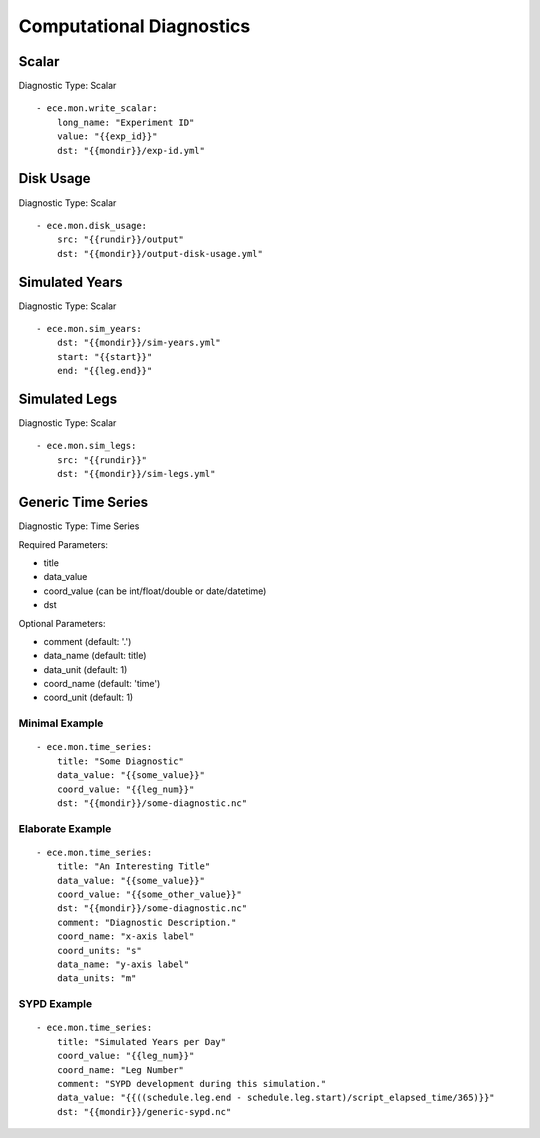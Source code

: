 *************************
Computational Diagnostics
*************************

Scalar
============

Diagnostic Type: Scalar

::

    - ece.mon.write_scalar:
        long_name: "Experiment ID"
        value: "{{exp_id}}"
        dst: "{{mondir}}/exp-id.yml"

Disk Usage
==========

Diagnostic Type: Scalar

::

    - ece.mon.disk_usage:
        src: "{{rundir}}/output"
        dst: "{{mondir}}/output-disk-usage.yml"

Simulated Years
===============

Diagnostic Type: Scalar

::

    - ece.mon.sim_years:
        dst: "{{mondir}}/sim-years.yml"
        start: "{{start}}"
        end: "{{leg.end}}"


Simulated Legs
==============

Diagnostic Type: Scalar

::

    - ece.mon.sim_legs:
        src: "{{rundir}}"
        dst: "{{mondir}}/sim-legs.yml"

Generic Time Series
=======================

Diagnostic Type: Time Series

Required Parameters:

- title
- data_value
- coord_value (can be int/float/double or date/datetime)
- dst

Optional Parameters:

- comment (default: '.')
- data_name (default: title)
- data_unit (default: 1)
- coord_name (default: 'time')
- coord_unit (default: 1)

Minimal Example
###############

::

    - ece.mon.time_series:
        title: "Some Diagnostic"
        data_value: "{{some_value}}"
        coord_value: "{{leg_num}}"
        dst: "{{mondir}}/some-diagnostic.nc"
        
Elaborate Example
#################

::

    - ece.mon.time_series:
        title: "An Interesting Title"
        data_value: "{{some_value}}"
        coord_value: "{{some_other_value}}"
        dst: "{{mondir}}/some-diagnostic.nc"
        comment: "Diagnostic Description."
        coord_name: "x-axis label"
        coord_units: "s"
        data_name: "y-axis label"
        data_units: "m"


SYPD Example
############

::

    - ece.mon.time_series:
        title: "Simulated Years per Day"
        coord_value: "{{leg_num}}"
        coord_name: "Leg Number"
        comment: "SYPD development during this simulation."
        data_value: "{{((schedule.leg.end - schedule.leg.start)/script_elapsed_time/365)}}"
        dst: "{{mondir}}/generic-sypd.nc"

